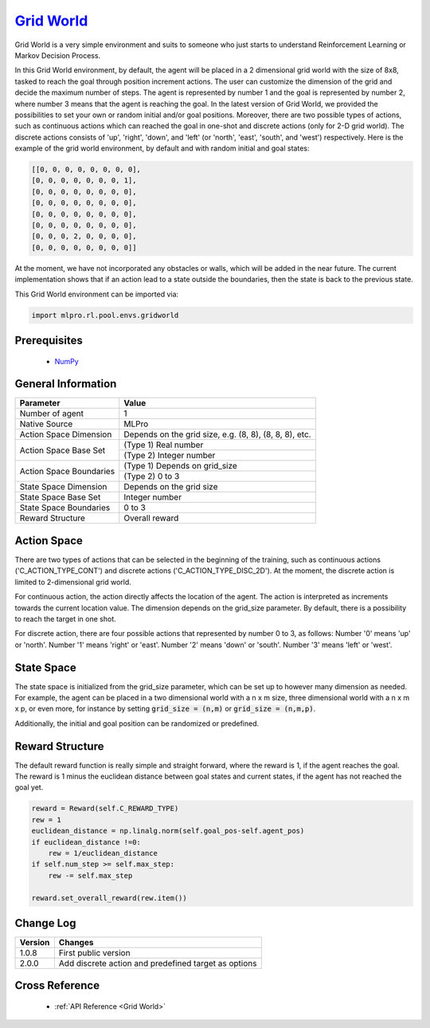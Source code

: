 `Grid World <https://github.com/fhswf/MLPro/blob/main/src/mlpro/rl/pool/envs/gridworld.py>`_
^^^^^^^^^^^^^^^^^^^^^^^^^^^^^^^^^^^^^^^^^^^^^^^^^^^^^^^^^^^^^^^^^^^^^^^^^^^^^^^^^^^^^^^^^^^^^^^^^^^^^^^^^^^^^^^^

Grid World is a very simple environment and suits to someone who just starts to understand Reinforcement Learning or Markov Decision Process.

In this Grid World environment, by default, the agent will be placed in a 2 dimensional grid world with the size of 8x8, tasked to reach 
the goal through position increment actions. The user can customize the dimension of the grid and decide 
the maximum number of steps. The agent is represented by number 1 and the goal is represented by number 2, where number 3 means that the agent is reaching the goal.
In the latest version of Grid World, we provided the possibilities to set your own or random initial and/or goal positions.
Moreover, there are two possible types of actions, such as continuous actions which can reached the goal in one-shot and discrete actions (only for 2-D grid world).
The discrete actions consists of 'up', 'right', 'down', and 'left' (or 'north', 'east', 'south', and 'west') respectively.
Here is the example of the grid world environment, by default and with random initial and goal states:

.. code-block:: bash

   [[0, 0, 0, 0, 0, 0, 0, 0],
   [0, 0, 0, 0, 0, 0, 0, 1],
   [0, 0, 0, 0, 0, 0, 0, 0],
   [0, 0, 0, 0, 0, 0, 0, 0],
   [0, 0, 0, 0, 0, 0, 0, 0],
   [0, 0, 0, 0, 0, 0, 0, 0],
   [0, 0, 0, 2, 0, 0, 0, 0],
   [0, 0, 0, 0, 0, 0, 0, 0]]
   
At the moment, we have not incorporated any obstacles or walls, which will be added in the near future.
The current implementation shows that if an action lead to a state outside the boundaries, then the state is back to the previous state.
    

This Grid World environment can be imported via:

.. code-block:: python

    import mlpro.rl.pool.envs.gridworld
    
Prerequisites
=============

    - `NumPy <https://pypi.org/project/numpy/>`_


General Information
===================

+------------------------------------+-----------------------------------------------------------------+
|         Parameter                  |                         Value                                   |
+====================================+=================================================================+
| Number of agent                    | 1                                                               |
+------------------------------------+-----------------------------------------------------------------+
| Native Source                      | MLPro                                                           |
+------------------------------------+-----------------------------------------------------------------+
| Action Space Dimension             | Depends on the grid size, e.g. (8, 8), (8, 8, 8), etc.          |
+------------------------------------+-----------------------------------------------------------------+
| Action Space Base Set              | (Type 1) Real number                                            |
+                                    +-----------------------------------------------------------------+
|                                    | (Type 2) Integer number                                         |
+------------------------------------+-----------------------------------------------------------------+
| Action Space Boundaries            | (Type 1) Depends on grid_size                                   |
+                                    +-----------------------------------------------------------------+
|                                    | (Type 2) 0 to 3                                                 |
+------------------------------------+-----------------------------------------------------------------+
| State Space Dimension              | Depends on the grid size                                        |
+------------------------------------+-----------------------------------------------------------------+
| State Space Base Set               | Integer number                                                  |
+------------------------------------+-----------------------------------------------------------------+
| State Space Boundaries             | 0 to 3                                                          |
+------------------------------------+-----------------------------------------------------------------+
| Reward Structure                   | Overall reward                                                  |
+------------------------------------+-----------------------------------------------------------------+
 
Action Space
============

There are two types of actions that can be selected in the beginning of the training, such as continuous actions ('C_ACTION_TYPE_CONT') and discrete actions ('C_ACTION_TYPE_DISC_2D').
At the moment, the discrete action is limited to 2-dimensional grid world.

For continuous action, the action directly affects the location of the agent. The action is 
interpreted as increments towards the current location value. The dimension depends on the grid_size
parameter. By default, there is a possibility to reach the target in one shot.

For discrete action, there are four possible actions that represented by number 0 to 3, as follows:
Number '0' means 'up' or 'north'.
Number '1' means 'right' or 'east'.
Number '2' means 'down' or 'south'.
Number '3' means 'left' or 'west'.

State Space
===========

The state space is initialized from the grid_size parameter, which can be set up to however many dimension 
as needed. For example, the agent can be placed in a two dimensional world with a n x m size, three dimensional world with a n x m x p, or even more,
for instance by setting 
:code:`grid_size = (n,m)`
or
:code:`grid_size = (n,m,p)`.

Additionally, the initial and goal position can be randomized or predefined.
  
Reward Structure
================

The default reward function is really simple and straight forward, where the reward is 1, if the agent reaches the goal.
The reward is 1 minus the euclidean distance between goal states and current states, if the agent has not reached the goal yet.

.. code-block:: python
    
    reward = Reward(self.C_REWARD_TYPE)
    rew = 1
    euclidean_distance = np.linalg.norm(self.goal_pos-self.agent_pos)
    if euclidean_distance !=0:
        rew = 1/euclidean_distance
    if self.num_step >= self.max_step:
        rew -= self.max_step
    
    reward.set_overall_reward(rew.item())
    
Change Log
==========
    
+--------------------+-------------------------------------------------------+
| Version            | Changes                                               |
+====================+=======================================================+
| 1.0.8              | First public version                                  |
+--------------------+-------------------------------------------------------+
| 2.0.0              | Add discrete action and predefined target as options  |
+--------------------+-------------------------------------------------------+
  
Cross Reference
===============
    + :ref:`API Reference <Grid World>`
